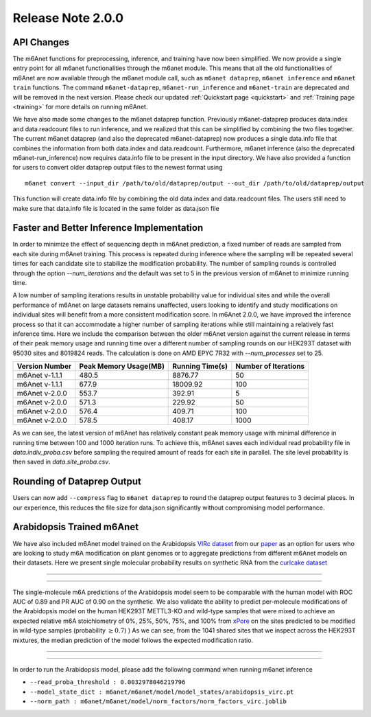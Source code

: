 .. _patch_notes:

**************************
Release Note 2.0.0
**************************

API Changes
#######################################

The m6Anet functions for preprocessing, inference, and training have now been simplified. We now provide a single entry point for all m6anet functionalities through the m6anet module. This means
that all the old functionalities of m6Anet are now available through the m6anet module call,
such as ``m6anet dataprep``, ``m6anet inference`` and ``m6anet train`` functions. The command ``m6anet-dataprep``,
``m6anet-run_inference`` and ``m6anet-train`` are deprecated and will be removed in the next version. Please check our updated :ref:`Quickstart page <quickstart>`
and :ref:`Training page <training>` for more details on running m6Anet.

We have also made some changes to the m6anet dataprep function. Previously m6anet-dataprep produces data.index and data.readcount files to run inference,
and we realized that this can be simplified by combining the two files together. The current m6anet dataprep
(and also the deprecated m6anet-dataprep) now produces a single data.info file that combines the information
from both data.index and data.readcount. Furthermore, m6anet inference (also the deprecated m6anet-run_inference) now requires data.info file to be
present in the input directory. We have also provided a function for users to convert older dataprep output files to the newest format using ::

   m6anet convert --input_dir /path/to/old/dataprep/output --out_dir /path/to/old/dataprep/output

This function will create data.info file by combining the old data.index and data.readcount files. The users still need to make sure that data.info file is located in the same folder as data.json file


Faster and Better Inference Implementation
##########################################


In order to minimize the effect of sequencing depth in m6Anet prediction, a fixed number of reads are sampled from each site during m6Anet training.
This process is repeated during inference where the sampling will be repeated several times for each candidate site to stabilize the modification probability.
The number of sampling rounds is controlled through the option `--num_iterations` and the default was set to 5 in the previous version of m6Anet to minimize running time.

\
A low number of sampling iterations results in unstable probability value for individual sites and while the overall performance of m6Anet on large datasets remains unaffected, users looking to identify
and study modifications on individual sites will benefit from a more consistent modification score. In m6Anet 2.0.0, we have improved the inference process so that it can accommodate a higher
number of sampling iterations while still maintaining a relatively fast inference time. Here we include the comparison between the older m6Anet version against the current release in terms of their peak memory usage and running time
over a different number of sampling rounds on our HEK293T dataset with 95030 sites and 8019824 reads. The calculation is done on AMD EPYC 7R32 with `--num_processes` set to 25.

=================================   =====================  ===================  =====================
Version Number                      Peak Memory Usage(MB)  Running Time(s)      Number of Iterations
=================================   =====================  ===================  =====================
m6Anet v-1.1.1                      480.5                  8876.77              50
m6Anet v-1.1.1                      677.9                  18009.92             100
m6Anet v-2.0.0                      553.7                  392.91               5
m6Anet v-2.0.0                      571.3                  229.92               50
m6Anet v-2.0.0                      576.4                  409.71               100
m6Anet v-2.0.0                      578.5                  408.17               1000
=================================   =====================  ===================  =====================

As we can see, the latest version of m6Anet has relatively constant peak memory usage with minimal difference in running time between 100 and 1000 iteration runs. To achieve this, m6Anet
saves each individual read probability file in `data.indiv_proba.csv` before sampling the required amount of reads for each site in parallel. The site level probability is then
saved in `data.site_proba.csv`.


Rounding of Dataprep Output
###########################

Users can now add ``--compress`` flag to ``m6anet dataprep`` to round the dataprep output features to 3 decimal places. In our experience, this reduces the file size for
data.json significantly without compromising model performance.

Arabidopsis Trained m6Anet
##########################

We have also included m6Anet model trained on the Arabidopsis `VIRc dataset <https://elifesciences.org/articles/78808>`_ from our `paper <https://www.nature.com/articles/s41592-022-01666-1>`_ as an option for users who are looking to study
m6A modification on plant genomes or to aggregate predictions from different m6Anet models on their datasets. Here we present single molecular probability results on synthetic RNA from the `curlcake dataset <https://www.nature.com/articles/s41467-019-11713-9>`_

----

.. figure:: _images/m6anet_virc_roc_pr.png
   :align: center
   :alt: VIRc trained m6Anet single-molecular predictions on curlcake dataset.

----

The single-molecule m6A predictions of the Arabidopsis model seem to be comparable with the human model with ROC AUC of 0.89 and PR AUC of 0.90 on the synthetic. We also validate the ability to predict per-molecule
modifications of the Arabidopsis model on the human HEK293T METTL3-KO and wild-type samples that were mixed to achieve an expected relative m6A stoichiometry of 0%, 25%, 50%, 75%, and 100% from `xPore <https://www.nature.com/articles/s41587-021-00949-w>`_
on the sites predicted to be modified in wild-type samples (probability :math:`\geq 0.7`)
) As we can see, from the 1041 shared sites that we inspect across the HEK293T mixtures, the median prediction of the model follows the expected modification ratio.

----

.. figure:: _images/arabidopsis_hek293t_mixtures.png
   :align: center
   :alt: VIRc trained m6Anet single-molecular predictions on HEK293T mixtures dataset.

----

In order to run the Arabidopsis model, please add the following command when running m6anet inference

* ``--read_proba_threshold : 0.0032978046219796``
* ``--model_state_dict : m6anet/m6anet/model/model_states/arabidopsis_virc.pt``
* ``--norm_path : m6anet/m6anet/model/norm_factors/norm_factors_virc.joblib``
